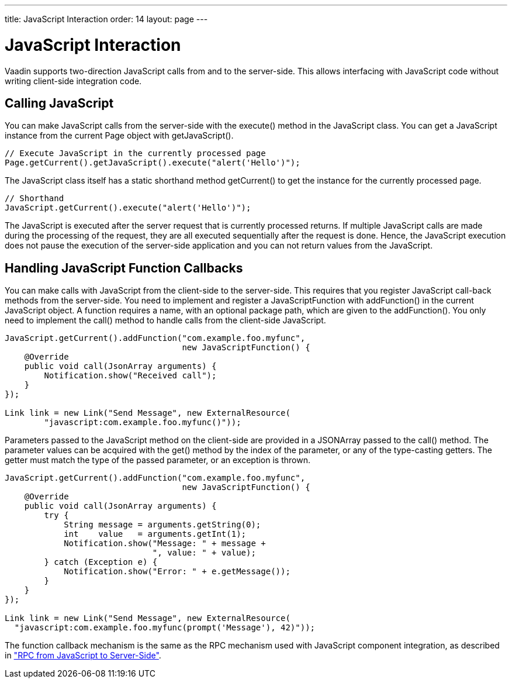 ---
title: JavaScript Interaction
order: 14
layout: page
---

[[advanced.javascript]]
= JavaScript Interaction

Vaadin supports two-direction JavaScript calls from and to the server-side. This
allows interfacing with JavaScript code without writing client-side integration
code.

[[advanced.javascript.calling]]
== Calling JavaScript

You can make JavaScript calls from the server-side with the
[methodname]#execute()# method in the [classname]#JavaScript# class. You can get
a [classname]#JavaScript# instance from the current [classname]#Page# object
with [methodname]#getJavaScript()#.


[source, java]
----
// Execute JavaScript in the currently processed page
Page.getCurrent().getJavaScript().execute("alert('Hello')");
----

The [classname]#JavaScript# class itself has a static shorthand method
[methodname]#getCurrent()# to get the instance for the currently processed page.


[source, java]
----
// Shorthand
JavaScript.getCurrent().execute("alert('Hello')");
----

The JavaScript is executed after the server request that is currently processed
returns. If multiple JavaScript calls are made during the processing of the
request, they are all executed sequentially after the request is done. Hence,
the JavaScript execution does not pause the execution of the server-side
application and you can not return values from the JavaScript.


[[advanced.javascript.callback]]
== Handling JavaScript Function Callbacks

You can make calls with JavaScript from the client-side to the server-side. This
requires that you register JavaScript call-back methods from the server-side.
You need to implement and register a [classname]#JavaScriptFunction# with
[methodname]#addFunction()# in the current [classname]#JavaScript# object. A
function requires a name, with an optional package path, which are given to the
[methodname]#addFunction()#. You only need to implement the [methodname]#call()#
method to handle calls from the client-side JavaScript.


[source, java]
----

JavaScript.getCurrent().addFunction("com.example.foo.myfunc",
                                    new JavaScriptFunction() {
    @Override
    public void call(JsonArray arguments) {
        Notification.show("Received call");
    }
});

Link link = new Link("Send Message", new ExternalResource(
        "javascript:com.example.foo.myfunc()"));
----

Parameters passed to the JavaScript method on the client-side are provided in a
[classname]#JSONArray# passed to the [methodname]#call()# method. The parameter
values can be acquired with the [methodname]#get()# method by the index of the
parameter, or any of the type-casting getters. The getter must match the type of
the passed parameter, or an exception is thrown.


[source, java]
----
JavaScript.getCurrent().addFunction("com.example.foo.myfunc",
                                    new JavaScriptFunction() {
    @Override
    public void call(JsonArray arguments) {
        try {
            String message = arguments.getString(0);
            int    value   = arguments.getInt(1);
            Notification.show("Message: " + message +
                              ", value: " + value);
        } catch (Exception e) {
            Notification.show("Error: " + e.getMessage());
        }
    }
});
        
Link link = new Link("Send Message", new ExternalResource(
  "javascript:com.example.foo.myfunc(prompt('Message'), 42)"));
----

The function callback mechanism is the same as the RPC mechanism used with
JavaScript component integration, as described in
<<../gwt/gwt-javascript#gwt.javascript.rpc,"RPC from
JavaScript to Server-Side">>.




